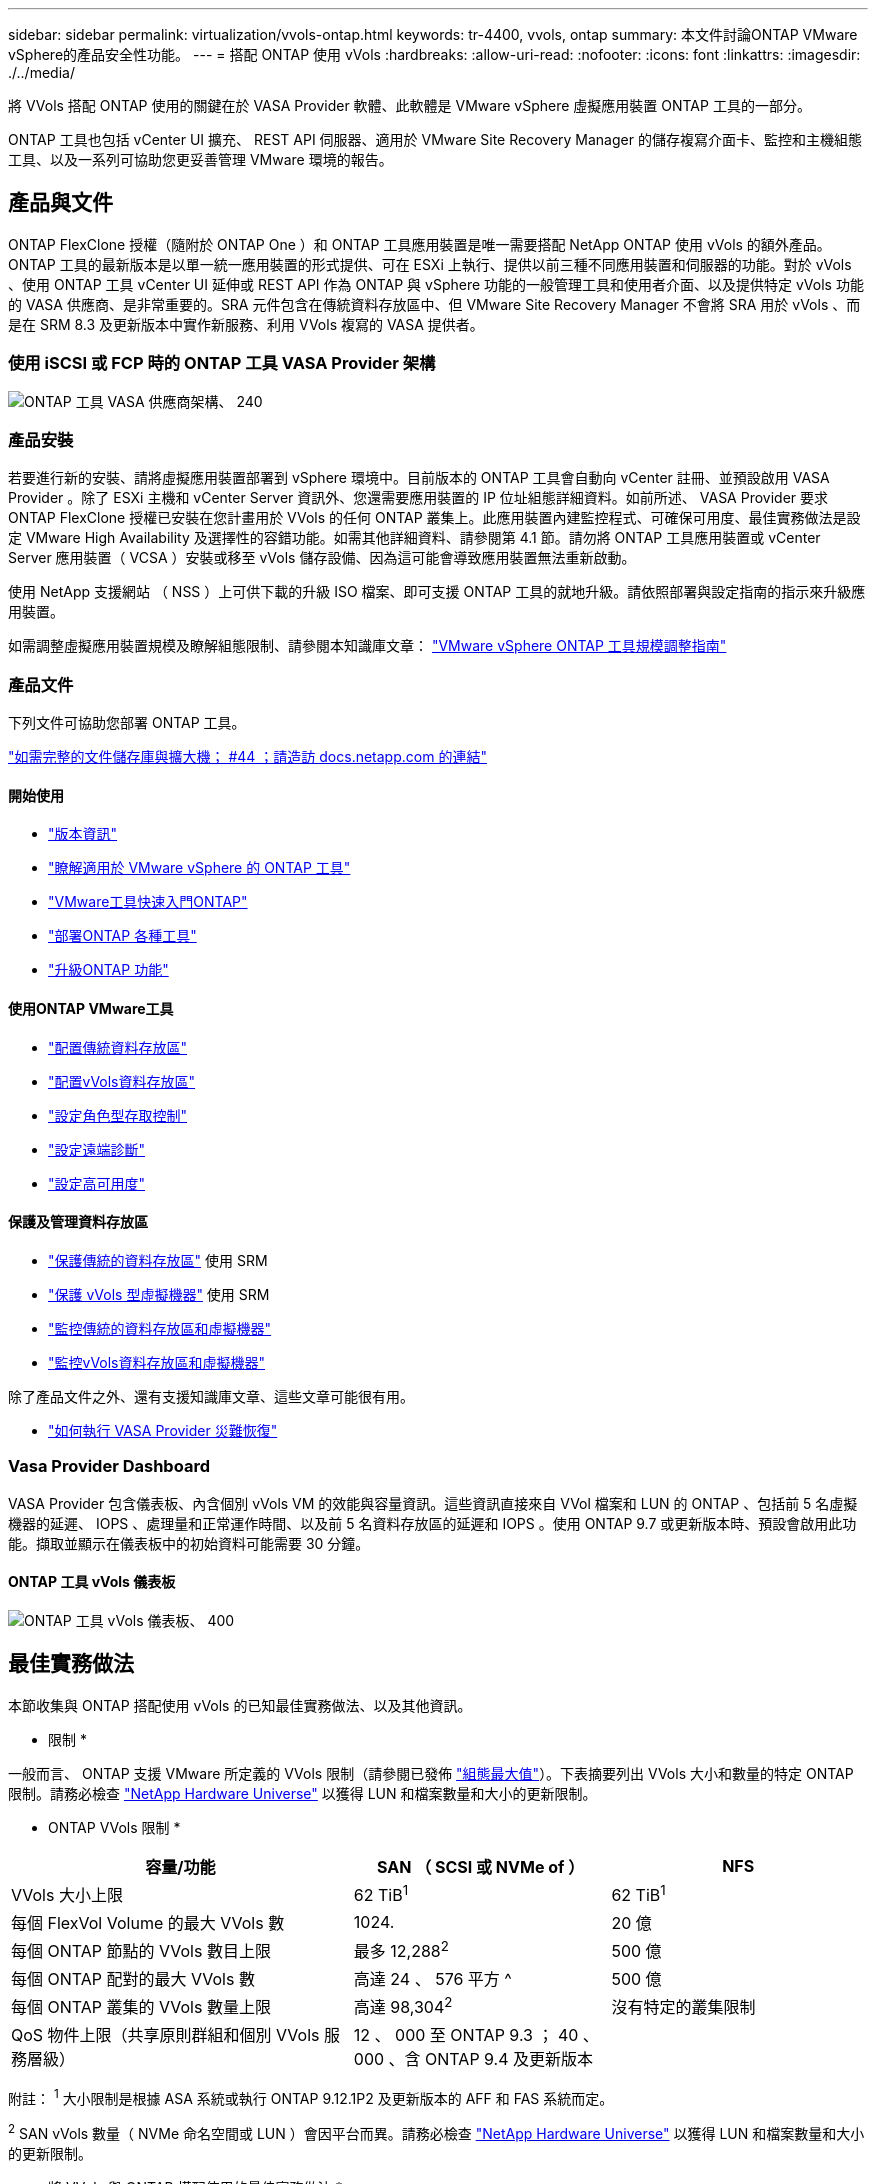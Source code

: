 ---
sidebar: sidebar 
permalink: virtualization/vvols-ontap.html 
keywords: tr-4400, vvols, ontap 
summary: 本文件討論ONTAP VMware vSphere的產品安全性功能。 
---
= 搭配 ONTAP 使用 vVols
:hardbreaks:
:allow-uri-read: 
:nofooter: 
:icons: font
:linkattrs: 
:imagesdir: ./../media/


[role="lead"]
將 VVols 搭配 ONTAP 使用的關鍵在於 VASA Provider 軟體、此軟體是 VMware vSphere 虛擬應用裝置 ONTAP 工具的一部分。

ONTAP 工具也包括 vCenter UI 擴充、 REST API 伺服器、適用於 VMware Site Recovery Manager 的儲存複寫介面卡、監控和主機組態工具、以及一系列可協助您更妥善管理 VMware 環境的報告。



== 產品與文件

ONTAP FlexClone 授權（隨附於 ONTAP One ）和 ONTAP 工具應用裝置是唯一需要搭配 NetApp ONTAP 使用 vVols 的額外產品。ONTAP 工具的最新版本是以單一統一應用裝置的形式提供、可在 ESXi 上執行、提供以前三種不同應用裝置和伺服器的功能。對於 vVols 、使用 ONTAP 工具 vCenter UI 延伸或 REST API 作為 ONTAP 與 vSphere 功能的一般管理工具和使用者介面、以及提供特定 vVols 功能的 VASA 供應商、是非常重要的。SRA 元件包含在傳統資料存放區中、但 VMware Site Recovery Manager 不會將 SRA 用於 vVols 、而是在 SRM 8.3 及更新版本中實作新服務、利用 VVols 複寫的 VASA 提供者。



=== 使用 iSCSI 或 FCP 時的 ONTAP 工具 VASA Provider 架構

image:vvols-image5.png["ONTAP 工具 VASA 供應商架構、 240"]



=== 產品安裝

若要進行新的安裝、請將虛擬應用裝置部署到 vSphere 環境中。目前版本的 ONTAP 工具會自動向 vCenter 註冊、並預設啟用 VASA Provider 。除了 ESXi 主機和 vCenter Server 資訊外、您還需要應用裝置的 IP 位址組態詳細資料。如前所述、 VASA Provider 要求 ONTAP FlexClone 授權已安裝在您計畫用於 VVols 的任何 ONTAP 叢集上。此應用裝置內建監控程式、可確保可用度、最佳實務做法是設定 VMware High Availability 及選擇性的容錯功能。如需其他詳細資料、請參閱第 4.1 節。請勿將 ONTAP 工具應用裝置或 vCenter Server 應用裝置（ VCSA ）安裝或移至 vVols 儲存設備、因為這可能會導致應用裝置無法重新啟動。

使用 NetApp 支援網站 （ NSS ）上可供下載的升級 ISO 檔案、即可支援 ONTAP 工具的就地升級。請依照部署與設定指南的指示來升級應用裝置。

如需調整虛擬應用裝置規模及瞭解組態限制、請參閱本知識庫文章： https://kb.netapp.com/Advice_and_Troubleshooting/Data_Storage_Software/VSC_and_VASA_Provider/OTV%3A_Sizing_Guide_for_ONTAP_tools_for_VMware_vSphere["VMware vSphere ONTAP 工具規模調整指南"]



=== 產品文件

下列文件可協助您部署 ONTAP 工具。

https://docs.netapp.com/us-en/ontap-tools-vmware-vsphere/index.html["如需完整的文件儲存庫與擴大機； #44 ；請造訪 docs.netapp.com 的連結"]



==== 開始使用

* https://docs.netapp.com/us-en/ontap-tools-vmware-vsphere/release_notes.html["版本資訊"]
* https://docs.netapp.com/us-en/ontap-tools-vmware-vsphere/concepts/concept_virtual_storage_console_overview.html["瞭解適用於 VMware vSphere 的 ONTAP 工具"]
* https://docs.netapp.com/us-en/ontap-tools-vmware-vsphere/qsg.html["VMware工具快速入門ONTAP"]
* https://docs.netapp.com/us-en/ontap-tools-vmware-vsphere/deploy/task_deploy_ontap_tools.html["部署ONTAP 各種工具"]
* https://docs.netapp.com/us-en/ontap-tools-vmware-vsphere/deploy/task_upgrade_to_the_9_8_ontap_tools_for_vmware_vsphere.html["升級ONTAP 功能"]




==== 使用ONTAP VMware工具

* https://docs.netapp.com/us-en/ontap-tools-vmware-vsphere/configure/task_provision_datastores.html["配置傳統資料存放區"]
* https://docs.netapp.com/us-en/ontap-tools-vmware-vsphere/configure/task_provision_vvols_datastores.html["配置vVols資料存放區"]
* https://docs.netapp.com/us-en/ontap-tools-vmware-vsphere/concepts/concept_vcenter_server_role_based_access_control_features_in_vsc_for_vmware_vsphere.html["設定角色型存取控制"]
* https://docs.netapp.com/us-en/ontap-tools-vmware-vsphere/manage/task_configure_vasa_provider_to_use_ssh_for_remote_diag_access.html["設定遠端診斷"]
* https://docs.netapp.com/us-en/ontap-tools-vmware-vsphere/concepts/concept_configure_high_availability_for_ontap_tools_for_vmware_vsphere.html["設定高可用度"]




==== 保護及管理資料存放區

* https://docs.netapp.com/us-en/ontap-tools-vmware-vsphere/protect/task_enable_storage_replication_adapter.html["保護傳統的資料存放區"] 使用 SRM
* https://docs.netapp.com/us-en/ontap-tools-vmware-vsphere/protect/concept_configure_replication_for_vvols_datastore.html["保護 vVols 型虛擬機器"] 使用 SRM
* https://docs.netapp.com/us-en/ontap-tools-vmware-vsphere/manage/task_monitor_datastores_using_the_traditional_dashboard.html["監控傳統的資料存放區和虛擬機器"]
* https://docs.netapp.com/us-en/ontap-tools-vmware-vsphere/manage/task_monitor_vvols_datastores_and_virtual_machines_using_vvols_dashboard.html["監控vVols資料存放區和虛擬機器"]


除了產品文件之外、還有支援知識庫文章、這些文章可能很有用。

* https://kb.netapp.com/app/answers/answer_view/a_id/1031261["如何執行 VASA Provider 災難恢復"]




=== Vasa Provider Dashboard

VASA Provider 包含儀表板、內含個別 vVols VM 的效能與容量資訊。這些資訊直接來自 VVol 檔案和 LUN 的 ONTAP 、包括前 5 名虛擬機器的延遲、 IOPS 、處理量和正常運作時間、以及前 5 名資料存放區的延遲和 IOPS 。使用 ONTAP 9.7 或更新版本時、預設會啟用此功能。擷取並顯示在儀表板中的初始資料可能需要 30 分鐘。



==== ONTAP 工具 vVols 儀表板

image:vvols-image6.png["ONTAP 工具 vVols 儀表板、 400"]



== 最佳實務做法

本節收集與 ONTAP 搭配使用 vVols 的已知最佳實務做法、以及其他資訊。

* 限制 *

一般而言、 ONTAP 支援 VMware 所定義的 VVols 限制（請參閱已發佈 https://configmax.esp.vmware.com/guest?vmwareproduct=vSphere&release=vSphere%207.0&categories=8-0["組態最大值"]）。下表摘要列出 VVols 大小和數量的特定 ONTAP 限制。請務必檢查 https://hwu.netapp.com/["NetApp Hardware Universe"] 以獲得 LUN 和檔案數量和大小的更新限制。

* ONTAP VVols 限制 *

[cols="40%, 30%, 30%"]
|===
| 容量/功能 | SAN （ SCSI 或 NVMe of ） | NFS 


| VVols 大小上限 | 62 TiB^1^ | 62 TiB^1^ 


| 每個 FlexVol Volume 的最大 VVols 數 | 1024. | 20 億 


| 每個 ONTAP 節點的 VVols 數目上限 | 最多 12,288^2^ | 500 億 


| 每個 ONTAP 配對的最大 VVols 數 | 高達 24 、 576 平方 ^ | 500 億 


| 每個 ONTAP 叢集的 VVols 數量上限 | 高達 98,304^2^ | 沒有特定的叢集限制 


| QoS 物件上限（共享原則群組和個別 VVols 服務層級） | 12 、 000 至 ONTAP 9.3 ； 40 、 000 、含 ONTAP 9.4 及更新版本 |  
|===
附註：
^1^ 大小限制是根據 ASA 系統或執行 ONTAP 9.12.1P2 及更新版本的 AFF 和 FAS 系統而定。

^2^ SAN vVols 數量（ NVMe 命名空間或 LUN ）會因平台而異。請務必檢查 https://hwu.netapp.com/["NetApp Hardware Universe"] 以獲得 LUN 和檔案數量和大小的更新限制。

* 將 VVols 與 ONTAP 搭配使用的最佳實務做法 *

搭配 vSphere 使用 ONTAP vVols 非常簡單、並遵循已發佈的 vSphere 方法（請參閱您的 ESXi 版本的 VMware 文件中的「在 vSphere 儲存環境下使用虛擬磁碟區」）。以下是一些與 ONTAP 一起考量的額外實務做法。

. * 將 ONTAP 工具用於 VMware vSphere 的 UI 延伸或 REST API 、以佈建 vVols 資料存放區 * * 和傳輸協定端點 *
雖然可以使用一般 vSphere 介面建立 vVols 資料存放區、但使用 ONTAP 工具會視需要自動建立傳輸協定端點、並使用 ONTAP 最佳實務做法並符合您定義的儲存功能設定檔來建立 FlexVol 磁碟區。只要在主機 / 叢集 / 資料中心上按一下滑鼠右鍵、然後選取 ONTAP tools_ 和 _Provision datastority_ 即可。您只需在精靈中選擇所需的 vVols 選項即可。
. * 切勿將 ONTAP 工具應用裝置或 vCenter Server Appliance （ VCSA ）儲存在他們正在管理的 VVols 資料存放區。 *
如果您需要重新開機設備、這可能會導致「雞蛋」情況、因為設備在重新開機時無法重新連結自己的 vVols 。您可以將它們儲存在由不同 ONTAP 工具和 vCenter 部署所管理的 vVols 資料存放區。
. * 避免在不同的 ONTAP 版本中執行 vVols 作業。 *
支援的儲存功能（例如 QoS 、特性設定等）已在 VASA Provider 的不同版本中有所變更、有些則視 ONTAP 版本而定。在 ONTAP 叢集中使用不同版本、或在具有不同版本的叢集之間移動 vVols 、可能會導致非預期行為或法規遵循警示。
. * 使用 NVMe / FC 或 FCP for vVols 之前、請先將光纖通道架構分區。 *
ONTAP 工具 VASA 供應商負責管理 FCP 、 iSCSI 群組、以及 ONTAP 中的 NVMe 子系統、這些子系統是以受管理 ESXi 主機的探索啟動器為基礎。不過、它並未與光纖通道交換器整合以管理分區。在進行任何資源配置之前、必須根據最佳實務做法進行分區。以下是單一啟動器分區至四個 ONTAP 系統的範例：
+
單一啟動器分區：

+
image:vvols-image7.gif["單一啟動器分區、包含四個節點、 400"]

+
如需更多最佳實務做法、請參閱下列文件：

+
https://www.netapp.com/media/10680-tr4080.pdf["_TR-4080 現代 SAN ONTAP 9_ 的最佳實務做法"]

+
https://www.netapp.com/pdf.html?item=/media/10681-tr4684.pdf["_TR-4684 使用 NVMe 來實作和設定現代化 SAN"]

. * 根據您的需求規劃您的支援 FlexVols 。 *
您可以將多個備份磁碟區新增至 vVols 資料存放區、以便在 ONTAP 叢集上分散工作負載、支援不同的原則選項、或增加允許的 LUN 或檔案數量。不過、如果需要最高的儲存效率、請將所有的備份磁碟區放在單一集合體上。或者、如果需要最大的複製效能、請考慮使用單一 FlexVol 磁碟區、並將範本或內容庫保留在相同的磁碟區中。VASA Provider 將許多 VVols 儲存作業卸載至 ONTAP 、包括移轉、複製和快照。在單一 FlexVol 磁碟區內完成此作業時、會使用節省空間的檔案複本、而且幾乎可以立即使用。當跨 FlexVol 磁碟區執行此作業時、複本會快速可用、並使用即時重複資料刪除和壓縮功能、但在背景工作使用背景重複資料刪除和壓縮在磁碟區上執行之前、最大的儲存效率可能無法恢復。視來源和目的地而定、部分效率可能會降低。
. * 讓儲存功能設定檔（ SCP ）保持簡單。 *
避免指定不需要的功能、只要將這些功能設為「任何」即可。這可將選擇或建立 FlexVol 磁碟區時發生的問題減至最低。例如、在 VASA Provider 7.1 及更早版本中、如果將壓縮保留在預設的 SCP 設定「否」、則會嘗試停用壓縮、即使在 AFF 系統上也一樣。
. * 使用預設的 SCP 做為範例範本來建立您自己的範本。 *
隨附的 SCP 適用於大多數一般用途、但您的需求可能有所不同。
. * 請考慮使用最大 IOPS 來控制未知虛擬機器或測試虛擬機器。 *
VASA Provider 7.1 首度提供最大 IOPS 、可將未知工作負載的 IOPS 限制在特定的 vVol 、以避免對其他更重要的工作負載造成影響。如需效能管理的詳細資訊、請參閱表 4 。
. * 確保您擁有足夠的資料生命。 *
每個 HA 配對每個節點至少建立兩個生命期。根據您的工作負載、可能需要更多資源。
. * 遵循所有通訊協定最佳實務做法。 *
請參閱 NetApp 和 VMware 針對您所選擇之通訊協定的其他最佳實務做法指南。一般而言、除了上述變更之外、沒有其他變更。
+
透過 NFS v3 使用 vVols 的網路組態範例：

+
image:vvols-image8.png["\" 透過 NFS v3 使用 vVols 進行網路組態、 500"]


